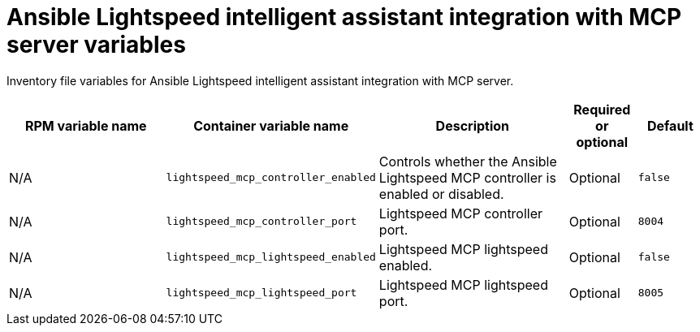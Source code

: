 :_mod-docs-content-type: REFERENCE

[id="lightspeed-intelligent-assistant-mcp-variables"]

= Ansible Lightspeed intelligent assistant integration with MCP server variables

[role="_abstract"]
Inventory file variables for Ansible Lightspeed intelligent assistant integration with MCP server.

[cols="25%,25%,30%,10%,10%",options="header"]
|===
| RPM variable name | Container variable name | Description | Required or optional | Default

| N/A
| `lightspeed_mcp_controller_enabled`
| Controls whether the Ansible Lightspeed MCP controller is enabled or disabled.
| Optional
| `false`

| N/A
| `lightspeed_mcp_controller_port`
| Lightspeed MCP controller port.
| Optional
| `8004`

| N/A
| `lightspeed_mcp_lightspeed_enabled`
| Lightspeed MCP lightspeed enabled.
| Optional
| `false`

| N/A
| `lightspeed_mcp_lightspeed_port`
| Lightspeed MCP lightspeed port.
| Optional
| `8005`

|===
